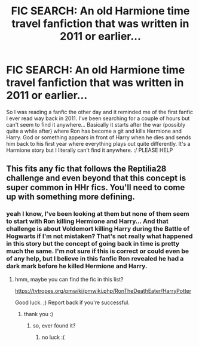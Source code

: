 #+TITLE: FIC SEARCH: An old Harmione time travel fanfiction that was written in 2011 or earlier...

* FIC SEARCH: An old Harmione time travel fanfiction that was written in 2011 or earlier...
:PROPERTIES:
:Author: theshrukian
:Score: 5
:DateUnix: 1542499351.0
:DateShort: 2018-Nov-18
:END:
So I was reading a fanfic the other day and it reminded me of the first fanfic I ever read way back in 2011. I've been searching for a couple of hours but can't seem to find it anywhere... Basically it starts after the war (possibly quite a while after) where Ron has become a git and kills Hermione and Harry. God or something appears in front of Harry when he dies and sends him back to his first year where everything plays out quite differently. It's a Harmione story but I literally can't find it anywhere. :/ PLEASE HELP


** This fits any fic that follows the Reptilia28 challenge and even beyond that this concept is super common in HHr fics. You'll need to come up with something more defining.
:PROPERTIES:
:Author: Deathcrow
:Score: 2
:DateUnix: 1542500188.0
:DateShort: 2018-Nov-18
:END:

*** yeah I know, I've been looking at them but none of them seem to start with Ron killing Hermione and Harry... And that challenge is about Voldemort killing Harry during the Battle of Hogwarts if I'm not mistaken? That's not really what happened in this story but the concept of going back in time is pretty much the same. I'm not sure if this is correct or could even be of any help, but I believe in this fanfic Ron revealed he had a dark mark before he killed Hermione and Harry.
:PROPERTIES:
:Author: theshrukian
:Score: 1
:DateUnix: 1542501676.0
:DateShort: 2018-Nov-18
:END:

**** hmm, maybe you can find the fic in this list?

[[https://tvtropes.org/pmwiki/pmwiki.php/RonTheDeathEater/HarryPotter]]

Good luck. ;) Report back if you're successful.
:PROPERTIES:
:Author: Deathcrow
:Score: 2
:DateUnix: 1542502337.0
:DateShort: 2018-Nov-18
:END:

***** thank you :)
:PROPERTIES:
:Author: theshrukian
:Score: 2
:DateUnix: 1542502427.0
:DateShort: 2018-Nov-18
:END:

****** so, ever found it?
:PROPERTIES:
:Author: Ru-R
:Score: 2
:DateUnix: 1542576594.0
:DateShort: 2018-Nov-19
:END:

******* no luck :(
:PROPERTIES:
:Author: theshrukian
:Score: 1
:DateUnix: 1542686453.0
:DateShort: 2018-Nov-20
:END:
